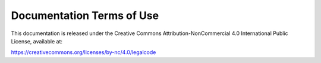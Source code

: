 
##########################
Documentation Terms of Use
##########################

This documentation is released under the Creative Commons
Attribution-NonCommercial 4.0 International Public License, available
at:

https://creativecommons.org/licenses/by-nc/4.0/legalcode

